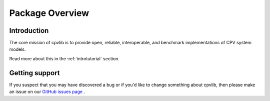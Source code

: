 .. _package_overview:

Package Overview
================

Introduction
------------

The core mission of cpvlib is to provide open, reliable,
interoperable, and benchmark implementations of CPV system models.

Read more about this in the :ref:`introtutorial` section.

Getting support
---------------

If you suspect that you may have discovered a bug or if you'd like to
change something about cpvlib, then please make an issue on our
`GitHub issues page <https://github.com/isi-ies-group/cpvlib/issues>`_ .


